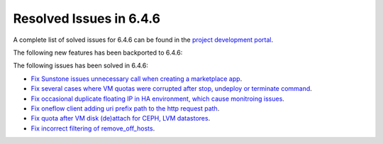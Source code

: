 .. _resolved_issues_646:

Resolved Issues in 6.4.6
--------------------------------------------------------------------------------


A complete list of solved issues for 6.4.6 can be found in the `project development portal <https://github.com/OpenNebula/one/milestone/74?closed=1>`__.

The following new features has been backported to 6.4.6:


The following issues has been solved in 6.4.6:

- `Fix Sunstone issues unnecessary call when creating a marketplace app <https://github.com/OpenNebula/one/issues/6334>`__.
- `Fix several cases where VM quotas were corrupted after stop, undeploy or terminate command <https://github.com/OpenNebula/one/issues/6355>`__.
- `Fix occasional duplicate floating IP in HA environment, which cause monitroing issues <https://github.com/OpenNebula/one/issues/6372>`__.
- `Fix oneflow client adding uri prefix path to the http request path <https://github.com/OpenNebula/one/issues/5768>`__.
- `Fix quota after VM disk (de)attach for CEPH, LVM datastores <https://github.com/OpenNebula/one/issues/6506>`__.
- `Fix incorrect filtering of remove_off_hosts <https://github.com/OpenNebula/one/issues/6472>`__.

